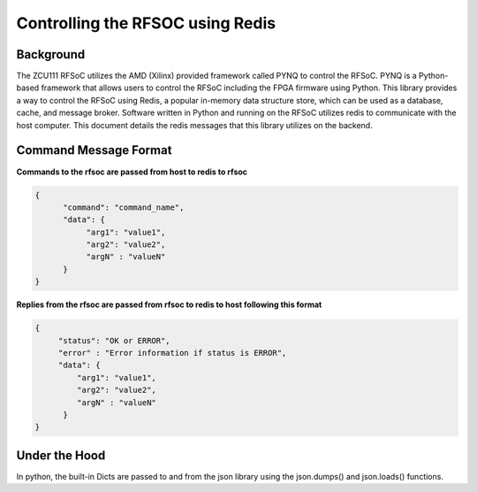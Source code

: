 ==================================
Controlling the RFSOC using Redis
==================================

Background
-----------

The ZCU111 RFSoC utilizes the AMD (Xilinx) provided framework called PYNQ
to control the RFSoC. PYNQ is a Python-based framework that allows users to control the
RFSoC including the FPGA firmware using Python. This library provides a way to control
the RFSoC using Redis, a popular in-memory data structure store, which can be used as a
database, cache, and message broker. Software written in Python and running on the RFSoC utilizes redis to 
communicate with the host computer. This document details the redis messages that this library utilizes on the backend.


Command Message Format
-----------------------

**Commands to the rfsoc are passed from host to redis to rfsoc**


.. code-block:: json

   {
         "command": "command_name",
         "data": {
              "arg1": "value1",
              "arg2": "value2",
              "argN" : "valueN"
         }
   }


**Replies from the rfsoc are passed from rfsoc to redis to host following this format**


.. code-block:: json

   {
        "status": "OK or ERROR",
        "error" : "Error information if status is ERROR",
        "data": {
            "arg1": "value1",
            "arg2": "value2",
            "argN" : "valueN"
         }
   }


Under the Hood
--------------

In python, the built-in Dicts are passed to and from the json library using the json.dumps() and json.loads() functions.